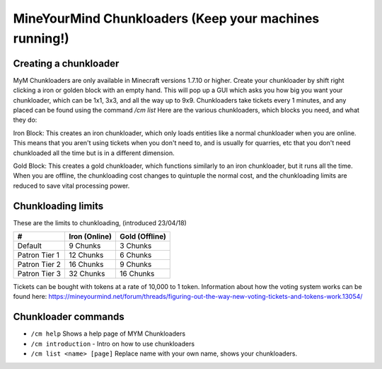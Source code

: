 +++++++++++++++++++++++++++++++++++++++++++++++++++++++
MineYourMind Chunkloaders (Keep your machines running!)
+++++++++++++++++++++++++++++++++++++++++++++++++++++++

Creating a chunkloader
======================
MyM Chunkloaders are only available in Minecraft versions 1.7.10 or higher. Create your chunkloader by shift right clicking a iron or golden block with an empty hand. This will pop up a GUI which asks you how big you want your chunkloader, which can be 1x1, 3x3, and all the way up to 9x9. Chunkloaders take tickets every 1 minutes, and any placed can be found using the command `/cm list` Here are the various chunkloaders, which blocks you need, and what they do:

Iron Block: This creates an iron chunkloader, which only loads entities like a normal chunkloader when you are online. This means that you aren't using tickets when you don't need to, and is usually for quarries, etc that you don't need chunkloaded all the time but is in a different dimension. 

Gold Block: This creates a gold chunkloader, which functions similarly to an iron chunkloader, but it runs all the time. When you are offline, the chunkloading cost changes to quintuple the normal cost, and the chunkloading limits are reduced to save vital processing power.

Chunkloading limits
===================

These are the limits to chunkloading, (introduced 23/04/18)

======================  =============  ==============
#                       Iron (Online)  Gold (Offline)
======================  =============  ==============
Default                 9 Chunks       3 Chunks
Patron Tier 1           12 Chunks      6 Chunks
Patron Tier 2           16 Chunks      9 Chunks
Patron Tier 3           32 Chunks      16 Chunks
======================  =============  ==============


Tickets can be bought with tokens at a rate of 10,000 to 1 token. Information about how the voting system works can be found here: https://mineyourmind.net/forum/threads/figuring-out-the-way-new-voting-tickets-and-tokens-work.13054/

Chunkloader commands
====================

* ``/cm help`` Shows a help page of MYM Chunkloaders
* ``/cm introduction`` - Intro on how to use chunkloaders
* ``/cm list <name> [page]`` Replace name with your own name, shows your chunkloaders.
